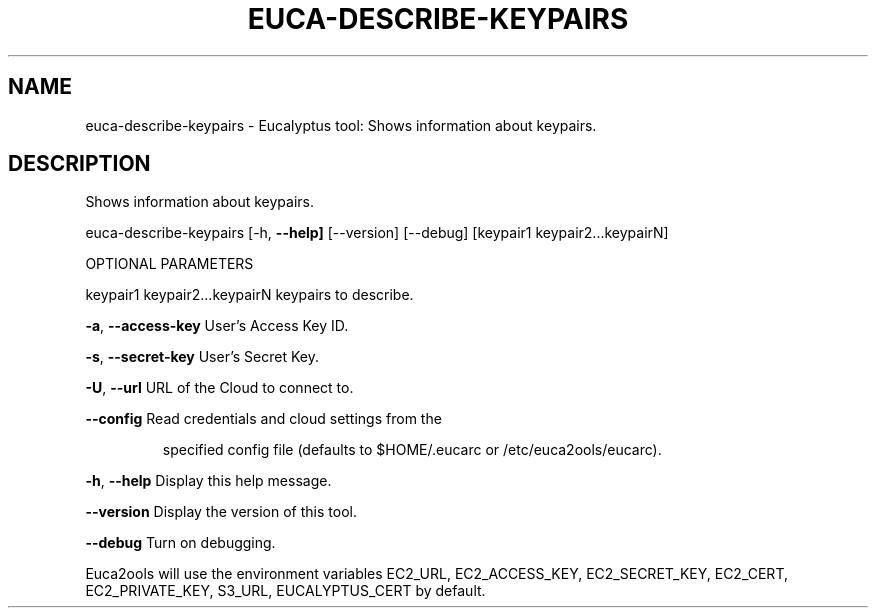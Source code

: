 .\" DO NOT MODIFY THIS FILE!  It was generated by help2man 1.36.
.TH EUCA-DESCRIBE-KEYPAIRS "1" "January 2010" "euca-describe-keypairs     euca-describe-key-pairs version: 1.0 (BSD)" "User Commands"
.SH NAME
euca-describe-keypairs \- Eucalyptus tool: Shows information about keypairs.  
.SH DESCRIPTION
Shows information about keypairs.
.PP
euca\-describe\-keypairs [\-h, \fB\-\-help]\fR [\-\-version] [\-\-debug]
[keypair1 keypair2...keypairN]
.PP
OPTIONAL PARAMETERS
.PP
        
keypair1 keypair2...keypairN    keypairs to describe.
.PP
\fB\-a\fR, \fB\-\-access\-key\fR                User's Access Key ID.
.PP
\fB\-s\fR, \fB\-\-secret\-key\fR                User's Secret Key.
.PP
\fB\-U\fR, \fB\-\-url\fR                       URL of the Cloud to connect to.
.PP
\fB\-\-config\fR                        Read credentials and cloud settings from the
.IP
specified config file (defaults to $HOME/.eucarc or /etc/euca2ools/eucarc).
.PP
\fB\-h\fR, \fB\-\-help\fR                      Display this help message.
.PP
\fB\-\-version\fR                       Display the version of this tool.
.PP
\fB\-\-debug\fR                         Turn on debugging.
.PP
Euca2ools will use the environment variables EC2_URL, EC2_ACCESS_KEY, EC2_SECRET_KEY, EC2_CERT, EC2_PRIVATE_KEY, S3_URL, EUCALYPTUS_CERT by default.
